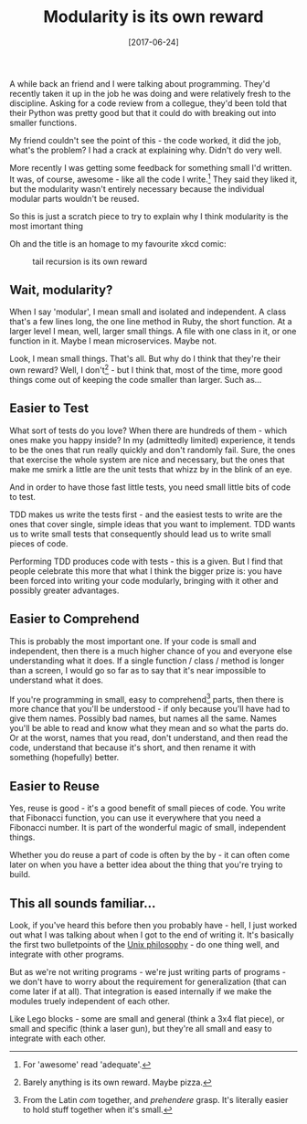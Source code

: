 #+TITLE: Modularity is its own reward

#+DATE: [2017-06-24]

A while back an friend and I were talking about programming. They'd
recently taken it up in the job he was doing and were relatively fresh
to the discipline. Asking for a code review from a collegue, they'd been
told that their Python was pretty good but that it could do with
breaking out into smaller functions.

My friend couldn't see the point of this - the code worked, it did the
job, what's the problem? I had a crack at explaining why. Didn't do very
well.

More recently I was getting some feedback for something small I'd
written. It was, of course, awesome - like all the code I write.[fn:1]
They said they liked it, but the modularity wasn't entirely necessary
because the individual modular parts wouldn't be reused.

So this is just a scratch piece to try to explain why I think modularity
is the most imortant thing

Oh and the title is an homage to my favourite xkcd comic:

#+CAPTION: tail recursion is its own reward
[[https://imgs.xkcd.com/comics/functional.png]]

** Wait, modularity?
   :PROPERTIES:
   :CUSTOM_ID: wait-modularity
   :END:

When I say 'modular', I mean small and isolated and independent. A class
that's a few lines long, the one line method in Ruby, the short
function. At a larger level I mean, well, larger small things. A file
with one class in it, or one function in it. Maybe I mean microservices.
Maybe not.

Look, I mean small things. That's all. But why do I think that they're
their own reward? Well, I don't[fn:2] - but I think that, most of the
time, more good things come out of keeping the code smaller than larger.
Such as...

** Easier to Test
   :PROPERTIES:
   :CUSTOM_ID: easier-to-test
   :END:

What sort of tests do you love? When there are hundreds of them - which
ones make you happy inside? In my (admittedly limited) experience, it
tends to be the ones that run really quickly and don't randomly fail.
Sure, the ones that exercise the whole system are nice and necessary,
but the ones that make me smirk a little are the unit tests that whizz
by in the blink of an eye.

And in order to have those fast little tests, you need small little bits
of code to test.

TDD makes us write the tests first - and the easiest tests to write are
the ones that cover single, simple ideas that you want to implement. TDD
wants us to write small tests that consequently should lead us to write
small pieces of code.

Performing TDD produces code with tests - this is a given. But I find
that people celebrate this more that what I think the bigger prize is:
you have been forced into writing your code modularly, bringing with it
other and possibly greater advantages.

** Easier to Comprehend
   :PROPERTIES:
   :CUSTOM_ID: easier-to-comprehend
   :END:

This is probably the most important one. If your code is small and
independent, then there is a much higher chance of you and everyone else
understanding what it does. If a single function / class / method is
longer than a screen, I would go so far as to say that it's near
impossible to understand what it does.

If you're programming in small, easy to comprehend[fn:3] parts, then
there is more chance that you'll be understood - if only because you'll
have had to give them names. Possibly bad names, but names all the same.
Names you'll be able to read and know what they mean and so what the
parts do. Or at the worst, names that you read, don't understand, and
then read the code, understand that because it's short, and then rename
it with something (hopefully) better.

** Easier to Reuse
   :PROPERTIES:
   :CUSTOM_ID: easier-to-reuse
   :END:

Yes, reuse is good - it's a good benefit of small pieces of code. You
write that Fibonacci function, you can use it everywhere that you need a
Fibonacci number. It is part of the wonderful magic of small,
independent things.

Whether you do reuse a part of code is often by the by - it can often
come later on when you have a better idea about the thing that you're
trying to build.

** This all sounds familiar...
   :PROPERTIES:
   :CUSTOM_ID: this-all-sounds-familiar
   :END:

Look, if you've heard this before then you probably have - hell, I just
worked out what I was talking about when I got to the end of writing it.
It's basically the first two bulletpoints of the
[[https://en.wikipedia.org/wiki/Unix_philosophy][Unix philosophy]] - do
one thing well, and integrate with other programs.

But as we're not writing programs - we're just writing parts of
programs - we don't have to worry about the requirement for
generalization (that can come later if at all). That integration is
eased internally if we make the modules truely independent of each
other.

Like Lego blocks - some are small and general (think a 3x4 flat piece),
or small and specific (think a laser gun), but they're all small and
easy to integrate with each other.

[fn:1] For 'awesome' read 'adequate'.

[fn:2] Barely anything is its own reward. Maybe pizza.

[fn:3] From the Latin /com/ together, and /prehendere/ grasp. It's
       literally easier to hold stuff together when it's small.
